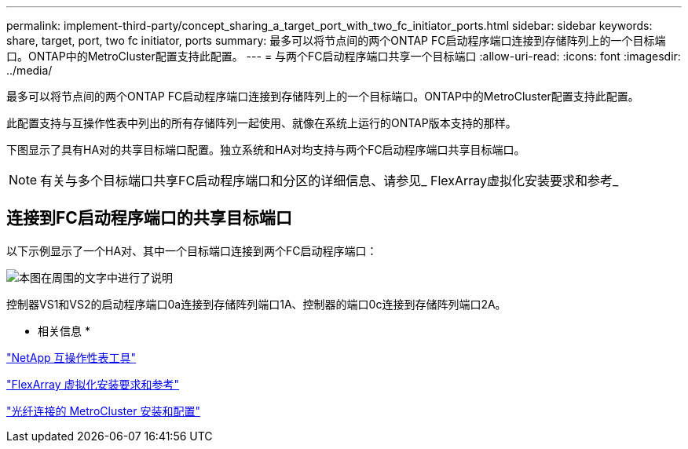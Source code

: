 ---
permalink: implement-third-party/concept_sharing_a_target_port_with_two_fc_initiator_ports.html 
sidebar: sidebar 
keywords: share, target, port, two fc initiator, ports 
summary: 最多可以将节点间的两个ONTAP FC启动程序端口连接到存储阵列上的一个目标端口。ONTAP中的MetroCluster配置支持此配置。 
---
= 与两个FC启动程序端口共享一个目标端口
:allow-uri-read: 
:icons: font
:imagesdir: ../media/


[role="lead"]
最多可以将节点间的两个ONTAP FC启动程序端口连接到存储阵列上的一个目标端口。ONTAP中的MetroCluster配置支持此配置。

此配置支持与互操作性表中列出的所有存储阵列一起使用、就像在系统上运行的ONTAP版本支持的那样。

下图显示了具有HA对的共享目标端口配置。独立系统和HA对均支持与两个FC启动程序端口共享目标端口。

[NOTE]
====
有关与多个目标端口共享FC启动程序端口和分区的详细信息、请参见_ FlexArray虚拟化安装要求和参考_

====


== 连接到FC启动程序端口的共享目标端口

以下示例显示了一个HA对、其中一个目标端口连接到两个FC启动程序端口：

image::../media/shared_target_ports.gif[本图在周围的文字中进行了说明]

控制器VS1和VS2的启动程序端口0a连接到存储阵列端口1A、控制器的端口0c连接到存储阵列端口2A。

* 相关信息 *

https://mysupport.netapp.com/matrix["NetApp 互操作性表工具"]

https://docs.netapp.com/us-en/ontap-flexarray/install/index.html["FlexArray 虚拟化安装要求和参考"]

https://docs.netapp.com/us-en/ontap-metrocluster/install-fc/index.html["光纤连接的 MetroCluster 安装和配置"]
